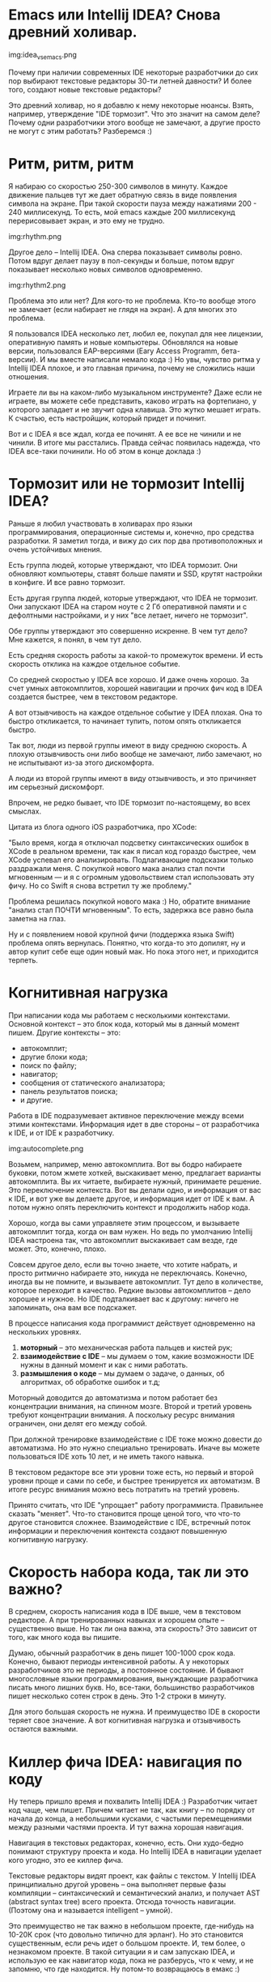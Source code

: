 * Emacs или Intellij IDEA? Снова древний холивар.

img:idea_vs_emacs.png

Почему при наличии современных IDE некоторые разработчики до сих пор
выбирают текстовые редакторы 30-ти летней давности?  И более того,
создают новые текстовые редакторы?

Это древний холивар, но я добавлю к нему некоторые нюансы.  Взять,
например, утверждение "IDE тормозит". Что это значит на самом деле?
Почему одни разработчики этого вообще не замечают, а другие просто не
могут с этим работать? Разберемся :)


* Ритм, ритм, ритм

Я набираю со скоростью 250-300 символов в минуту.
Каждое движение пальцев тут же дает обратную связь в
виде появления символа на экране.  При такой скорости пауза между
нажатиями 200 - 240 миллисекунд. То есть, мой emacs каждые 200
миллисекунд перерисовывает экран, и это ему не трудно.


img:rhythm.png

Другое дело -- Intellij IDEA. Она сперва показывает символы
ровно. Потом вдруг делает паузу в пол-секунды и больше, потом вдруг
показывает несколько новых символов одновременно.


img:rhythm2.png

Проблема это или нет? Для кого-то не проблема. Кто-то вообще этого не
замечает (если набирает не глядя на экран). А для многих это проблема.

Я пользовался IDEA несколько лет, любил ее, покупал для нее лицензии,
оперативную память и новые компьютеры. Обновлялся на новые версии,
пользовался EAP-версиями (Eary Access Programm, бета-версии).  И мы
вместе написали немало кода :) Но увы, чувство ритма у Intellij IDEA
плохое, и это главная причина, почему не сложились наши отношения.

Играете ли вы на каком-либо музыкальном инструменте? Даже если не
играете, вы можете себе представить, каково играть на фортепиано, у
которого западает и не звучит одна клавиша. Это жутко мешает играть.
К счастью, есть настройщик, который придет и починит.

Вот и с IDEA я все ждал, когда ее починят. А ее все не чинили и не
чинили.  В итоге мы расстались. Правда сейчас появилась надежда, что
IDEA все-таки починили. Но об этом в конце доклада :)


* Тормозит или не тормозит Intellij IDEA?

Раньше я любил участвовать в холиварах про языки программирования, операционные системы
и, конечно, про средства разработки. Я заметил тогда, и вижу до сих пор два противоположных
и очень устойчивых мнения.

Есть группа людей, которые утверждают, что IDEA тормозит. Они обновляют компьютеры,
ставят больше памяти и SSD, крутят настройки в конфиге. И все равно тормозит.

Есть другая группа людей, которые утверждают, что IDEA не тормозит. Они запускают
IDEA на старом ноуте с 2 Гб оперативной памяти и с дефолтными настройками, и у них
"все летает, ничего не тормозит".

Обе группы утверждают это совершенно искренне. В чем тут дело?
Мне кажется, я понял, в чем тут дело.

Есть средняя скорость работы за какой-то промежуток времени. И есть
скорость отклика на каждое отдельное событие.

Со средней скоростью у IDEA все хорошо.  И даже очень хорошо. За счет
умных автокомплитов, хорошей навигации и прочих фич код в IDEA
создается быстрее, чем в текстовом редакторе.

А вот отзывчивость на каждое отдельное событие у IDEA плохая.  Она то
быстро откликается, то начинает тупить, потом опять откликается быстро.

Так вот, люди из первой группы имеют в виду среднюю скорость. А плохую
отзывчивость они либо вообще не замечают, либо замечают, но не испытывают
из-за этого дискомфорта.

А люди из второй группы имеют в виду отзывчивость, и это причиняет
им серьезный дискомфорт.

Впрочем, не редко бывает, что IDE тормозит по-настоящему, во всех смыслах.

Цитата из блога одного iOS разработчика, про XCode:

"Было время, когда я отключал подсветку синтаксических ошибок в ХСode
в реальном времени, так как я писал код гораздо быстрее, чем XCode
успевал его анализировать.  Подлагивающие подсказки только раздражали
меня. С покупкой нового мака анализ стал почти мгновенным — и я с
огромным удовольствием стал использовать эту фичу. Но со Swift я снова
встретил ту же проблему."

Проблема решилась покупкой нового мака :) Но, обратите внимание
"анализ стал ПОЧТИ мгновенным". То есть, задержка все равно была
заметна на глаз.

Ну и с появлением новой крупной фичи (поддержка языка Swift) проблема
опять вернулась. Понятно, что когда-то это допилят, ну и автор купит
себе еще один новый мак. Но пока этого нет, и приходится терпеть.


* Когнитивная нагрузка

При написании кода мы работаем с несколькими контекстами. Основной
контекст -- это блок кода, который мы в данный момент пишем. Другие
контексты -- это:

 - автокомплит;
 - другие блоки кода;
 - поиск по файлу;
 - навигатор;
 - сообщения от статического анализатора;
 - панель результатов поиска;
 - и другие.

Работа в IDE подразумевает активное переключение между всеми этими
контекстами.  Информация идет в две стороны -- от разработчика к IDE,
и от IDE к разработчику.

img:autocomplete.png

Возьмем, например, меню автокомплита. Вот вы бодро набираете буковки,
потом жмете хоткей, выскакивает меню, предлагает варианты
автокомплита. Вы их читаете, выбираете нужный, принимаете решение. Это
переключение контекста. Вот вы делали одно, и информация от вас к IDE,
и вот уже вы делаете другое, и информация идет от IDE к вам. А потом
нужно опять переключить контекст и продолжить набор кода.

Хорошо, когда вы сами управляете этим процессом, и вызываете
автокомплит тогда, когда он вам нужен. Но ведь по умолчанию Intellij IDEA
настроена так, что автокомплит выскакивает сам везде, где
может. Это, конечно, плохо.

Совсем другое дело, если вы точно знаете, что хотите набрать, и просто
ритмично набираете это, никуда не переключаясь.  Конечно, иногда вы не
помните, и вызываете автокомплит. Тут дело в количестве, которое
переходит в качество.  Редкие вызовы автокомплитов -- дело хорошее и
нужное. Но IDE подталкивает вас к другому: ничего не запоминать,
она вам все подскажет.

В процессе написания кода программист действует одновременно на нескольких уровнях.

1. *моторный* -- это механическая работа пальцев и кистей рук;
2. *взаимодействие с IDE* -- мы думаем о том, какие возможности IDE нужны в данный момент и как с ними работать.
3. *размышления о коде* -- мы думаем о задаче, о данных, об алгоритмах, об обработке ошибок и т.д;

Моторный доводится до автоматизма и потом работает без концентрации
внимания, на спинном мозге.  Второй и третий уровень требуют
концентрации внимания. А поскольку ресурс внимания ограничен, они
делят его между собой.

При должной тренировке взаимодействие с IDE тоже можно довести до
автоматизма.  Но это нужно специально тренировать. Иначе вы можете
пользоваться IDE хоть 10 лет, и не иметь такого навыка.

В текстовом редакторе все эти уровни тоже есть, но первый и второй уровни
проще и сами по себе, и быстрее тренируется их автоматизм.
В итоге ресурс внимания можно весь потратить на третий уровень.

Принято считать, что IDE "упрощает" работу программиста. Правильнее
сказать "меняет".  Что-то становится проще ценой того, что что-то
другое становится сложнее.  Взаимодействие с IDE, встречный поток
информации и переключения контекста создают повышенную когнитивную
нагрузку.


* Скорость набора кода, так ли это важно?

В среднем, скорость написания кода в IDE выше, чем в текстовом
редакторе.  А при тренированных навыках и хорошем опыте -- существенно
выше. Но так ли она важна, эта скорость?  Это зависит от того, как
много кода вы пишите.

Думаю, обычный разработчик в день пишет 100-1000 срок кода. Конечно,
бывают периоды интенсивной работы. А у некоторых разработчиков это не
периоды, а постоянное состояние. И бывают многословные языки
программирования, вынуждающие разработчика писать много лишних
букв. Но, все-таки, большинство разработчиков пишет несколько сотен
строк в день. Это 1-2 строки в минуту.

Для этого большая скорость не нужна. И преимущество IDE в скорости
теряет свое значение. А вот когнитивная нагрузка и отзывчивость
остаются важными.


* Киллер фича IDEA: навигация по коду

Ну теперь пришло время и похвалить Intellij IDEA :) Разработчик читает
код чаще, чем пишет.  Причем читает не так, как книгу -- по порядку от
начала до конца, а небольшими кусками, с частыми перемещениями между
разными частями проекта. И тут важна хорошая навигация.

Навигация в текстовых редакторах, конечно, есть. Они худо-бедно
понимают структуру проекта и кода.  Но Intellij IDEA в навигации
уделает кого угодно, это ее киллер фича.

Текстовые редакторы видят проект, как файлы с текстом.
У Intellij IDEA принципиально другой уровень -- она выполняет
первые фазы компиляции -- синтаксический и семантический анализ, и
получает AST (abstract syntax tree) всего проекта. Отсюда точность
навигации. (Поэтому она и называется intelligent -- умной).

Это преимущество не так важно в небольшом проекте, где-нибудь на
10-20К срок (что довольно типично для эрланг).  Но это становится
существенным, если речь идет о большом проекте. И, тем более, о
незнакомом проекте. В такой ситуации я и сам запускаю IDEA, и
использую ее как навигатор кода, пока не разберусь, что к чему, и не
запомню, что где находится.  Ну потом-то возвращаюсь в емакс :)


* Киллер фича Emacs: эргономика движения рук

У Emacs тоже есть своя киллер фича, но она полезна только тем, кто
владеет слепой печатью.  Я полагаю, что большинство программистов ей
владеют. Большинство, но не все, поэтому нужен небольшой ликбез :)

Есть основное положение рук на клавиатуре, когда пальцы левой руки
расположены на клавишах a,s,d,f, а пальцы правой руки на клавишах
j,k,l,; При печати пальцы начинают из этого положения, и все время
возвращаются в него. При этом запястья и предплечья лежат на столе, и
почти не двигаются. Небольшое движение все-таки нужно, чтобы
дотянуться до цифр, до функциональных клавиш, и до самых крайних
клавиш слева и справа.

Перемещение рук из этого положения к клавишам-стрелочкам и обратно
в основное положение -- это существенная задержка.
(Про перемещения к мыши и обратно я даже не говорю :)

Emacs позволяет не пользоваться клавишами-стрелочками и
функциональными клавишами.  Таким образом перемещения запястий
минимальны. (Очевидно, то же самое относится и к Vim).

Есть интересные модели клавиатур, которые, наверное, могут вообще
убрать движения запястий, и свести всю работу только к движениям
пальцев.

img:ergo_keyboard.png

В Intellij IDEA это частично работает. Там есть Keymap, копирующий
поведение Emacs, насколько это возможно.  Увы, работает только в
пределах редактора кода. А на других панелях (Project, Structure etc), и в
меню приходится пользоваться клавишами-стрелками.

Фишка в том, что емакс так настроен по умолчанию, и сразу приучает
пользователя к этой хорошей практике. IDEA так по умолчанию не
настроена, пользователи не знают об этом, и даже не пробуют.


* Недостатки Emacs

О недостатках IDE я говорил выше. Для полноты картины
осталось рассказать о недостатках Emacs :)

Главный недостаток -- плохая дефолтная конфигурация.
Она мнемоническая, рассчитанная на легкость запоминания:

 - forward/backward (C-f, C-b, M-f, M-b, C-M-f, C-M-b)
 - next/previous (C-n, C-p)
 - begin/end (C-a, C-e, M-a, M-e, C-M-a, C-M-e)

Увы, проблема в том, что легкость запоминания противоречит легкости
использования.  C-f, C-b, C-n, C-p -- не самые удобные шорткаты для
базовых перемещений по тексту.  Vim в этом плане настроен лучше.

Казалось бы, тут нет особой проблемы. Нужно просто поменять неудобные
шорткаты на удобные и все. Например, сделать как в Vim: h,j,k,l через
Meta.  Но тут оказывается, что все удобные шорткаты уже заняты чем-то
нужным, и это нужное тоже приходится менять. В итоге нужно
существенно переделывать всю схему.

Emacs вынуждает каждого своего пользователя заниматься
конфигурацией. Так что это становится не "возможностью", а
"необходимостью".  При этом пользователи обычно не являются
специалистами по юзабилити и действуют интуитивно.  В итоге у каждого
свой собственный Emacs, не такой, как у всех остальных, и не факт, что
лучше, чем он был по умолчанию.

И даже если кто-то сделает хорошую конфигурацию ([ErgoEmacs](http://ergoemacs.github.io/), например),
другие пользователи об этом не знают.  Так что хорошая конфигурация по умолчанию очень важна.

Второй недостаток -- обилие информации по Emacs. Да, это недостаток, и
даже проблема. Существует толстый мануал от Столлмана. Существует
встроенный хелп.  Есть вики, блоги, сайты, есть даже книги про Emacs на
amazon.com. И все это нужно читать и изучать, потому что конфигурация,
см выше -- не "возможность", а "необходимость".

Между тем, разработчику нужно относительно небольшое подмножество
возможностей Emacs.  И это подмножество могло бы быть системно и
кратко изложено. И порог входа мог бы быть гораздо ниже.

Известно, что сложность бывает случайная и необходимая.
Сложность Emacs во многом случайная.


* Идеальная IDE

Несмотря на многолетнюю историю текстовых редакторов и IDE, и
множество существующих вариантов, все равно у каждого из них есть свои проблемы.
Ниша идеального инструмента для программиста остается открытой.
Поэтому и пишутся все новые и новые редакторы. Вот свежие: Sublime Text, Atom.
Наверняка прямо сейчас пишутся еще несколько десятков таких.

Давайте подумаем, каким должен быть идеальный текстовый редактор или IDE?
Можно оттолкнуться от перечисленных здесь недостатков.


** Проблема ритма (отзывчивость)

Умная женщина умеет притвориться глупой. IDE тоже должна уметь.

Проблема отзывчивости решается довольно просто. Нужно включать мозги
не после каждого события onKeyUp, а после значимой паузы в серии таких
событий. То есть, пока разработчик бодро жмет клавиши, IDE отключает
мозги и не мешает ему. Как только разработчик прервался на 1 секунду,
IDE включает мозги и начинается разбираться, чего там нового
напечатано.

И будет просто замечательная отзывчивость на любом, самом слабом компьютере.


** Проблема когнитивной нагрузки

Тоже решается легко. Нужно генерировать встречный поток информации
только по требованию разработчика.  Не подсовывать автокомплиты
сразу, а ждать, пока разработчик попросит. Не показывать все имеющися
панели по умолчанию, а ждать, пока разработчик попросит что-то
показать.

Можно сделать разные профили настроек. Среди них минималистичный профиль,
где все лишнее отключено. Конечно, разработчик и сам может сделать себе
такой профиль. Но важно, чтобы это было из коробки.

Когда пользователь первый раз запускает Emasc и видит стартовый буфер,
он понимает, что надо начинать с документации. Это хорошо.
Когда пользователь первый раз запускает IDE и видит кучу панелек и кнопочек,
он понимает, что надо начинать с активного тыканья во все подряд. Это плохо :)


** Навигация по графу вызовов функций

Ну и можно добавить некоторое новшество. Хотя эта идея не нова,
распространения почему-то не получила, хотя вполне заслуживает.

Я предлагаю навигацию по графу вызовов функций, а не по
классам-модулям.  Такие графы я видел как отдельные тулы,
но не в составе существующих IDE, и уж точно не как основной способ навигации.

IDE показывает часть этого графа, где в центре единица редактирования
-- отдельная функция.  Узлы слева -- другие функции, из которых
вызывается текущая. Узлы справа -- другие функции, которые вызываются
из текущей.  Навигация состоит в перемещении по этим
узлам. После каждого перемещения другая функция становится текущей, и
другая часть графа становится видимой.

Такая навигация на самом деле есть. Это набор из фич: Find usages, Go
to declaration, Forward, Backward. Таким образом по графу перемещаться
можно, но только он не визуализирован. А вот если добавить визуализацию,
получится то, что нужно.

UI у меня более-менее продуман, но останавливаться на нем не буду,
так как это оффтопик. Если интересно, можно обсудить как-нибудь отдельно.

Такая навигация больше подходит к функциональным языкам, где
контекста одной функции обычно достаточно.  И не очень подходит к
ООП языкам, где много контекста за пределами функции.


* IDEA strikes back

На этом я планировал закончить, но совсем недавно узнал про новую фичу в Intellij IDEA:
[zero-latency typing](http://blog.jetbrains.com/idea/2015/08/experimental-zero-latency-typing-in-intellij-idea-15-eap/).

JetBrains внезапно услышали пользователей Emacs/Vim/Sublime, и решили
разобраться, почему у них такая плохая отзывчивость.  Оказалось, что
это не потому, что IDEA умная и много думает, а потому, что она не
оптимально работает с X Windows System.

То есть, проблема касается только линукса. А я всегда пользовался IDEA под линуксом,
поэтому никогда и не видел ее работающей быстро :)

JetBrains там что-то пофиксили, сперва выпустили EAP с экспериментальной фичей,
а недавно и стабильную версию, где эта фича включена из коробки.

Так что я неделю назад скачал свежую Intellij IDEA, и начал пробовать ее заново.
И, действительно, отзывчивость стала гораздо лучше. И поддержка Erlang тоже хорошая.
Мне еще предстоят долгие и кропотливые усилия по настройке keymap, чтобы в редакторе
все шорткаты работали идентично, как в Emacs. После этого IDEA станет пригодной
к использованию. Ну а там посмотрим, как оно пойдет.
